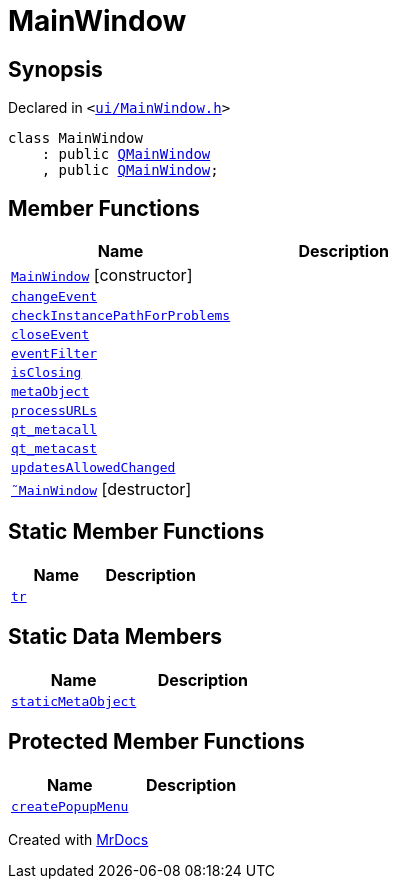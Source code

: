 [#MainWindow]
= MainWindow
:relfileprefix: 
:mrdocs:


== Synopsis

Declared in `&lt;https://github.com/PrismLauncher/PrismLauncher/blob/develop/ui/MainWindow.h#L68[ui&sol;MainWindow&period;h]&gt;`

[source,cpp,subs="verbatim,replacements,macros,-callouts"]
----
class MainWindow
    : public xref:QMainWindow.adoc[QMainWindow]
    , public xref:QMainWindow.adoc[QMainWindow];
----

== Member Functions
[cols=2]
|===
| Name | Description 

| xref:MainWindow/2constructor.adoc[`MainWindow`]         [.small]#[constructor]#
| 

| xref:MainWindow/changeEvent.adoc[`changeEvent`] 
| 

| xref:MainWindow/checkInstancePathForProblems.adoc[`checkInstancePathForProblems`] 
| 

| xref:MainWindow/closeEvent.adoc[`closeEvent`] 
| 

| xref:MainWindow/eventFilter.adoc[`eventFilter`] 
| 

| xref:MainWindow/isClosing.adoc[`isClosing`] 
| 

| xref:MainWindow/metaObject.adoc[`metaObject`] 
| 

| xref:MainWindow/processURLs.adoc[`processURLs`] 
| 

| xref:MainWindow/qt_metacall.adoc[`qt&lowbar;metacall`] 
| 

| xref:MainWindow/qt_metacast.adoc[`qt&lowbar;metacast`] 
| 

| xref:MainWindow/updatesAllowedChanged.adoc[`updatesAllowedChanged`] 
| 

| xref:MainWindow/2destructor.adoc[`&tilde;MainWindow`] [.small]#[destructor]#
| 

|===
== Static Member Functions
[cols=2]
|===
| Name | Description 

| xref:MainWindow/tr.adoc[`tr`] 
| 

|===
== Static Data Members
[cols=2]
|===
| Name | Description 

| xref:MainWindow/staticMetaObject.adoc[`staticMetaObject`] 
| 

|===

== Protected Member Functions
[cols=2]
|===
| Name | Description 

| xref:MainWindow/createPopupMenu.adoc[`createPopupMenu`] 
| 

|===




[.small]#Created with https://www.mrdocs.com[MrDocs]#
